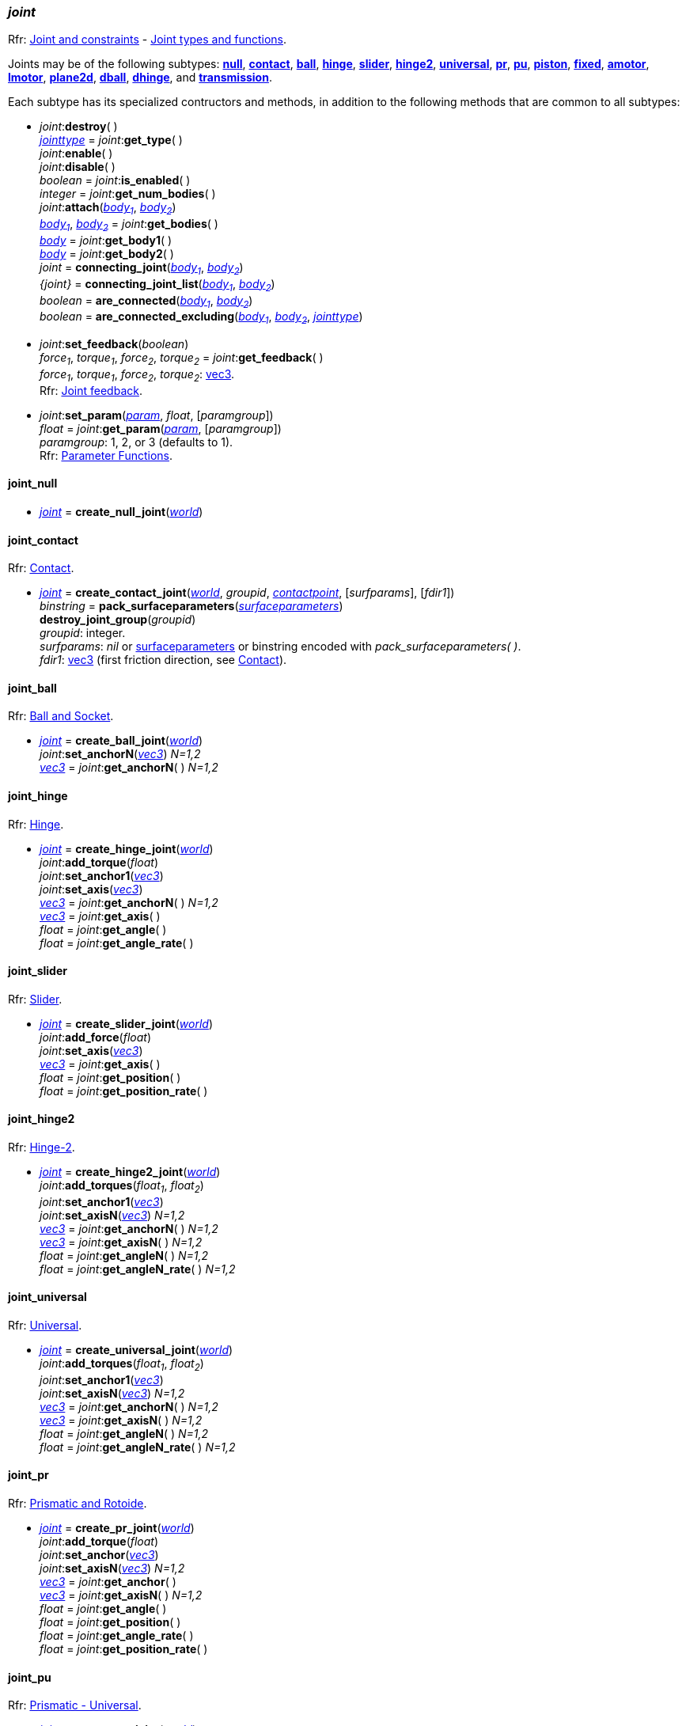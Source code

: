 
[[joint]]
=== _joint_

[small]#Rfr: http://ode.org/wiki/index.php?title=Manual#Joint_and_constraints[Joint and constraints] -
http://ode.org/wiki/index.php?title=Manual#Joint_Types_and_Functions[Joint types and functions].#

[[create_joint]]
Joints may be of the following subtypes:
<<joint_null, *null*>>,
<<joint_contact, *contact*>>,
<<joint_ball, *ball*>>,
<<joint_hinge, *hinge*>>,
<<joint_slider, *slider*>>,
<<joint_hinge2, *hinge2*>>,
<<joint_universal, *universal*>>,
<<joint_pr, *pr*>>,
<<joint_pu, *pu*>>,
<<joint_piston, *piston*>>,
<<joint_fixed, *fixed*>>,
<<joint_amotor, *amotor*>>,
<<joint_lmotor, *lmotor*>>,
<<joint_plane2d, *plane2d*>>,
<<joint_dball, *dball*>>,
<<joint_dhinge, *dhinge*>>, and
<<joint_transmission, *transmission*>>.

Each subtype has its specialized contructors and methods, in addition to the following methods that are common to all subtypes:

[[joint_destroy]]
* _joint_++:++*destroy*( ) +
<<jointtype, _jointtype_>> = _joint_++:++*get_type*( ) +
_joint_++:++*enable*( ) +
_joint_++:++*disable*( ) +
_boolean_ = _joint_++:++*is_enabled*( ) +
_integer_ = _joint_++:++*get_num_bodies*( ) +
_joint_++:++*attach*(<<body, _body~1~_>>, <<body, _body~2~_>>) +
<<body, _body~1~_>>, <<body, _body~2~_>> = _joint_++:++*get_bodies*( ) +
<<body, _body_>> = _joint_++:++*get_body1*( ) +
<<body, _body_>> = _joint_++:++*get_body2*( ) +
_joint_ = *connecting_joint*(<<body, _body~1~_>>, <<body, _body~2~_>>) +
_{joint}_ = *connecting_joint_list*(<<body, _body~1~_>>, <<body, _body~2~_>>) +
_boolean_ = *are_connected*(<<body, _body~1~_>>, <<body, _body~2~_>>) +
_boolean_ = *are_connected_excluding*(<<body, _body~1~_>>, <<body, _body~2~_>>, <<jointtype_, _jointtype_>>) +

[[joint_feedback]]
* _joint_++:++*set_feedback*(_boolean_) +
_force~1~_, _torque~1~_, _force~2~_, _torque~2~_ = _joint_++:++*get_feedback*( ) +
[small]#_force~1~_, _torque~1~_, _force~2~_, _torque~2~_: <<vec3, vec3>>. +
Rfr: http://ode.org/wiki/index.php?title=Manual#Joint_feedback[Joint feedback].#

[[joint_set_param]]
* _joint_++:++*set_param*(<<param, _param_>>, _float_, [_paramgroup_]) +
_float_ = _joint_++:++*get_param*(<<param, _param_>>, [_paramgroup_]) +
[small]#_paramgroup_: 1, 2, or 3 (defaults to 1). +
Rfr: http://ode.org/wiki/index.php?title=Manual#Parameter_Functions[Parameter Functions].#


[[joint_null]]
==== joint_null

* <<joint, _joint_>> = *create_null_joint*(<<world, _world_>>) +

[[joint_contact]]
==== joint_contact

[small]#Rfr: http://ode.org/wiki/index.php?title=Manual#Contact[Contact].#

* <<joint, _joint_>> = *create_contact_joint*(<<world, _world_>>, _groupid_, <<contactpoint, _contactpoint_>>, [_surfparams_], [_fdir1_]) +
_binstring_ = *pack_surfaceparameters*(<<surfaceparameters, _surfaceparameters_>>) +
*destroy_joint_group*(_groupid_) +
[small]#_groupid_: integer. +
_surfparams_: _nil_ or <<surfaceparameters, surfaceparameters>> or binstring encoded with _pack_surfaceparameters( )_. +
_fdir1_: <<vec3, vec3>> (first friction direction, see http://ode.org/wiki/index.php?title=Manual#Contact[Contact]).#

[[joint_ball]]
==== joint_ball

[small]#Rfr: http://ode.org/wiki/index.php?title=Manual#Ball_and_Socket[Ball and Socket].#

* <<joint, _joint_>> = *create_ball_joint*(<<world, _world_>>) +
_joint_++:++*set_anchorN*(<<vec3, _vec3_>>) _N=1,2_ +
<<vec3, _vec3_>> = _joint_++:++*get_anchorN*( ) _N=1,2_


[[joint_hinge]]
==== joint_hinge

[small]#Rfr: http://ode.org/wiki/index.php?title=Manual#Hinge[Hinge].#

* <<joint, _joint_>> = *create_hinge_joint*(<<world, _world_>>) +
_joint_++:++*add_torque*(_float_) +
_joint_++:++*set_anchor1*(<<vec3, _vec3_>>) +
_joint_++:++*set_axis*(<<vec3, _vec3_>>) +
<<vec3, _vec3_>> = _joint_++:++*get_anchorN*( ) _N=1,2_ +
<<vec3, _vec3_>> = _joint_++:++*get_axis*( ) +
_float_ = _joint_++:++*get_angle*( ) +
_float_ = _joint_++:++*get_angle_rate*( )

[[joint_slider]]
==== joint_slider

[small]#Rfr: http://ode.org/wiki/index.php?title=Manual#Slider[Slider].#

* <<joint, _joint_>> = *create_slider_joint*(<<world, _world_>>) +
_joint_++:++*add_force*(_float_) +
_joint_++:++*set_axis*(<<vec3, _vec3_>>) +
<<vec3, _vec3_>> = _joint_++:++*get_axis*( ) +
_float_ = _joint_++:++*get_position*( ) +
_float_ = _joint_++:++*get_position_rate*( )


[[joint_hinge2]]
==== joint_hinge2

[small]#Rfr: http://ode.org/wiki/index.php?title=Manual#Hinge-2[Hinge-2].#

* <<joint, _joint_>> = *create_hinge2_joint*(<<world, _world_>>) +
_joint_++:++*add_torques*(_float~1~_, _float~2~_) +
_joint_++:++*set_anchor1*(<<vec3, _vec3_>>) +
_joint_++:++*set_axisN*(<<vec3, _vec3_>>) _N=1,2_ +
<<vec3, _vec3_>> = _joint_++:++*get_anchorN*( ) _N=1,2_ +
<<vec3, _vec3_>> = _joint_++:++*get_axisN*( ) _N=1,2_ +
_float_ = _joint_++:++*get_angleN*( ) _N=1,2_ +
_float_ = _joint_++:++*get_angleN_rate*( ) _N=1,2_


[[joint_universal]]
==== joint_universal

[small]#Rfr: http://ode.org/wiki/index.php?title=Manual#Universal[Universal].#

* <<joint, _joint_>> = *create_universal_joint*(<<world, _world_>>) +
_joint_++:++*add_torques*(_float~1~_, _float~2~_) +
_joint_++:++*set_anchor1*(<<vec3, _vec3_>>) +
_joint_++:++*set_axisN*(<<vec3, _vec3_>>) _N=1,2_ +
<<vec3, _vec3_>> = _joint_++:++*get_anchorN*( ) _N=1,2_ +
<<vec3, _vec3_>> = _joint_++:++*get_axisN*( ) _N=1,2_ +
_float_ = _joint_++:++*get_angleN*( ) _N=1,2_ +
_float_ = _joint_++:++*get_angleN_rate*( ) _N=1,2_

[[joint_pr]]
==== joint_pr

[small]#Rfr: http://ode.org/wiki/index.php?title=Manual#Prismatic_and_Rotoide[Prismatic and Rotoide].#

* <<joint, _joint_>> = *create_pr_joint*(<<world, _world_>>) +
_joint_++:++*add_torque*(_float_) +
_joint_++:++*set_anchor*(<<vec3, _vec3_>>) +
_joint_++:++*set_axisN*(<<vec3, _vec3_>>) _N=1,2_ +
<<vec3, _vec3_>> = _joint_++:++*get_anchor*( ) +
<<vec3, _vec3_>> = _joint_++:++*get_axisN*( ) _N=1,2_ +
_float_ = _joint_++:++*get_angle*( ) +
_float_ = _joint_++:++*get_position*( ) +
_float_ = _joint_++:++*get_angle_rate*( ) +
_float_ = _joint_++:++*get_position_rate*( )

[[joint_pu]]
==== joint_pu

[small]#Rfr: http://ode.org/wiki/index.php?title=Manual#Prismatic_-_Universal[Prismatic - Universal].#

* <<joint, _joint_>> = *create_pu_joint*(<<world, _world_>>) +
_joint_++:++*set_anchor*(<<vec3, _vec3_>>) +
_joint_++:++*set_axisN*(<<vec3, _vec3_>>) _N=1,2,3_ +
<<vec3, _vec3_>> = _joint_++:++*get_anchor*( ) +
<<vec3, _vec3_>> = _joint_++:++*get_axisN*( ) _N=1,2,3_ +
_float_ = _joint_++:++*get_angleN*( ) _N=1,2_ +
_float_ = _joint_++:++*get_position*( ) +
_float_ = _joint_++:++*get_angleN_rate*( ) _N=1,2_ +
_float_ = _joint_++:++*get_position_rate*( )

[[joint_piston]]
==== joint_piston

[small]#Rfr: http://ode.org/wiki/index.php?title=Manual#Piston[Piston].#

* <<joint, _joint_>> = *create_piston_joint*(<<world, _world_>>) +
_joint_++:++*add_force*(_float_) +
_joint_++:++*set_anchor1*(<<vec3, _vec3_>>) +
_joint_++:++*set_axis*(<<vec3, _vec3_>>) +
<<vec3, _vec3_>> = _joint_++:++*get_anchorN*( ) _N=1,2_ +
<<vec3, _vec3_>> = _joint_++:++*get_axis*( ) +
_float_ = _joint_++:++*get_angle*( ) +
_float_ = _joint_++:++*get_position*( ) +
_float_ = _joint_++:++*get_angle_rate*( ) +
_float_ = _joint_++:++*get_position_rate*( )

[[joint_fixed]]
==== joint_fixed

[small]#Rfr: http://ode.org/wiki/index.php?title=Manual#Fixed[Fixed].#

* <<joint, _joint_>> = *create_fixed_joint*(<<world, _world_>>) +
_joint_++:++*set*( ) +

[[joint_amotor]]
==== joint_amotor

[small]#Rfr: http://ode.org/wiki/index.php?title=Manual#Angular_Motor[Angular Motor].#

* <<joint, _joint_>> = *create_amotor_joint*(<<world, _world_>>) +
_joint_++:++*add_torques*(_float~1~_ [, _float~2~_, _float~3~_]) +
_joint_++:++*set_mode*(<<amotormode, _amotormode_>>) +
_joint_++:++*set_num_axes*(_numaxes_) +
_joint_++:++*set_axisN*(<<vec3, _vec3_>>, <<relativeorientation, _relativeorientation_>>) _N=1,2,3_ +
_joint_++:++*set_angleN*(_float_) _N=1,2,3_ +
<<amotormode, _amotormode_>> = _joint_++:++*get_mode*( ) +
_numaxes_ = _joint_++:++*get_num_axes*( ) +
<<vec3, _vec3_>>, <<relativeorientation, _relativeorientation_>> = _joint_++:++*get_axisN*( ) _N=1,2,3_ +
_float_ = _joint_++:++*get_angleN*( ) _N=1,2,3_ +
_float_ = _joint_++:++*get_angle_rateN*( ) _N=1,2,3_ +
[small]#_numaxes_: 1, 2, or 3.#

[[joint_lmotor]]
==== joint_lmotor

[small]#Rfr: http://ode.org/wiki/index.php?title=Manual#Linear_Motor[Linear Motor].#

* <<joint, _joint_>> = *create_lmotor_joint*(<<world, _world_>>) +
_joint_++:++*add_torques*(_float~1~_ [, _float~2~_, _float~3~_]) +
_joint_++:++*set_num_axes*(_numaxes_) +
_joint_++:++*set_axisN*(<<vec3, _vec3_>>, <<relativeorientation, _relativeorientation_>>) _N=1,2,3_ +
_numaxes_ = _joint_++:++*get_num_axes*( ) +
<<vec3, _vec3_>> = _joint_++:++*get_axisN*( ) _N=1,2,3_ +
[small]#_numaxes_: 1, 2, or 3.#

[[joint_plane2d]]
==== joint_plane2d

[small]#Rfr: http://ode.org/wiki/index.php?title=Manual#Plane_2D[Plane 2D].#

* <<joint, _joint_>> = *create_plane2d_joint*(<<world, _world_>>) +
_joint_++:++*set_x_param*(<<param, _param_>>, _float_, [_paramgroup_]) +
_joint_++:++*set_y_param*(<<param, _param_>>, _float_, [_paramgroup_]) +
_joint_++:++*set_angle_param*(<<param, _param_>>, _float_, [_paramgroup_]) +
[small]#See <<joint_set_param, set/get_param>>.#

[[joint_dball]]
==== joint_dball

[small]#Rfr: http://ode.org/wiki/index.php?title=Manual#Double_Ball_And_Socket[Double Ball And Socket].#

* <<joint, _joint_>> = *create_dball_joint*(<<world, _world_>>) +
_joint_++:++*set_anchorN*(<<vec3, _vec3_>>) _N=1,2_ +
_joint_++:++*set_distance*(_float_) +
<<vec3, _vec3_>> = _joint_++:++*get_anchorN*( ) _N=1,2_ +
_float_ = _joint_++:++*get_distance*( )

[[joint_dhinge]]
==== joint_dhinge

[small]#Rfr: http://ode.org/wiki/index.php?title=Manual#Double_Hinge[Double Hinge].#

* <<joint, _joint_>> = *create_dhinge_joint*(<<world, _world_>>) +
_joint_++:++*set_axis*(<<vec3, _vec3_>>) +
_joint_++:++*set_anchorN*(<<vec3, _vec3_>>) _N=1,2_ +
_joint_++:++*set_distance*(_float_) +
<<vec3, _vec3_>> = _joint_++:++*get_axis*( ) +
<<vec3, _vec3_>> = _joint_++:++*get_anchorN*( ) _N=1,2_ +
_float_ = _joint_++:++*get_distance*( )

[[joint_transmission]]
==== joint_transmission

[small]#Rfr: http://ode.org/wiki/index.php?title=Manual#Transmission[Transmission].#

* <<joint, _joint_>> = *create_transmission_joint*(<<world, _world_>>) +
_joint_++:++*set_mode*(<<transmissionmode, _transmissionmode_>>) +
_joint_++:++*set_axis*(<<vec3, _vec3_>>) +
_joint_++:++*set_axisN*(<<vec3, _vec3_>>) _N=1,2_ +
_joint_++:++*set_anchorN*(<<vec3, _vec3_>>) _N=1,2_ +
_joint_++:++*set_radiusN*(_float_) _N=1,2_ +
_joint_++:++*set_ratio*(_float_) +
_joint_++:++*set_backlash*(_float_) +
<<transmissionmode, _transmissionmode_>> = _joint_++:++*get_mode*( ) +
<<vec3, _vec3_>> = _joint_++:++*get_axis*( ) +
<<vec3, _vec3_>> = _joint_++:++*get_axisN*( ) _N=1,2_ +
<<vec3, _vec3_>> = _joint_++:++*get_anchorN*( ) _N=1,2_ +
_float_ = _joint_++:++*get_radiusN*( ) _N=1,2_ +
_float_ = _joint_++:++*get_ratio*( ) +
_float_ = _joint_++:++*get_backlash*( ) +
_float_ = _joint_++:++*get_angleN*( ) _N=1,2_ +
<<vec3, _vec3_>> = _joint_++:++*get_contact_pointN*( ) _N=1,2_

